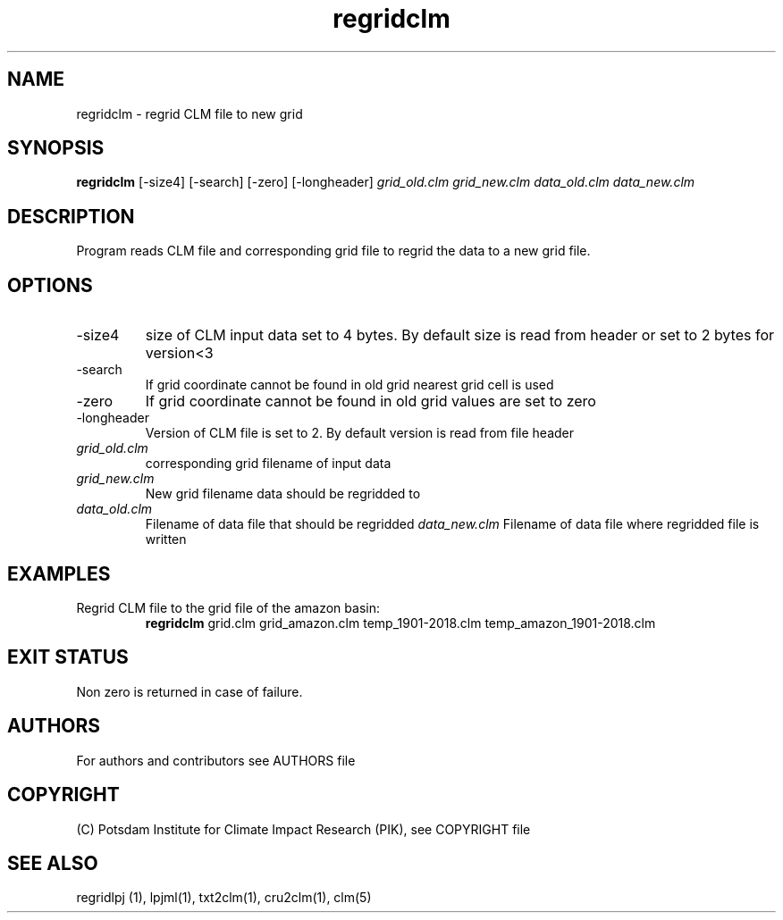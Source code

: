 .TH regridclm 1  "USER COMMANDS"
.SH NAME
regridclm \- regrid CLM file to new grid
.SH SYNOPSIS
.B regridclm
[\-size4] [\-search] [\-zero] [\-longheader]
.I grid_old.clm grid_new.clm data_old.clm data_new.clm
.SH DESCRIPTION
Program reads CLM file and corresponding grid file to regrid the data to a new grid file.
.SH OPTIONS
.TP
\-size4
size of CLM input data set to 4 bytes. By default size is read from header or set to 2 bytes for version<3
.TP
\-search
If grid coordinate cannot be found in old grid nearest grid cell is used
.TP
\-zero
If grid coordinate cannot be found in old grid values are set to zero
.TP
\-longheader
Version of CLM file is set to 2. By default version is read from file header
.TP
.I grid_old.clm
corresponding grid filename of input data
.TP
.I grid_new.clm
New grid filename data should be regridded to
.TP
.I  data_old.clm
Filename of data file that should be regridded
.I data_new.clm
Filename of data file where regridded file is written
.SH EXAMPLES
.TP
Regrid CLM file to the grid file of the amazon basin:
.B regridclm
grid.clm grid_amazon.clm temp_1901-2018.clm temp_amazon_1901-2018.clm
.SH EXIT STATUS
Non zero is returned in case of failure.

.SH AUTHORS

For authors and contributors see AUTHORS file

.SH COPYRIGHT

(C) Potsdam Institute for Climate Impact Research (PIK), see COPYRIGHT file

.SH SEE ALSO
regridlpj (1), lpjml(1), txt2clm(1), cru2clm(1), clm(5)
